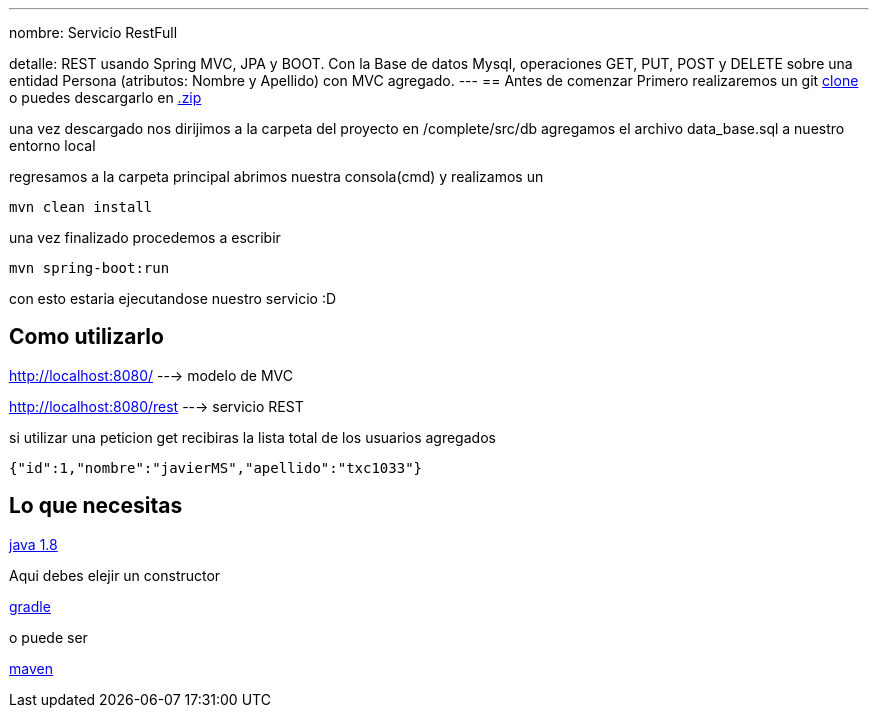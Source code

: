 ---
nombre: Servicio RestFull

detalle: REST usando Spring MVC, JPA y BOOT. Con la Base de datos Mysql, operaciones GET, PUT, POST y DELETE 
         sobre una entidad Persona (atributos: Nombre y Apellido) con MVC agregado. 
---
== Antes de comenzar
Primero realizaremos un git https://github.com/txc1033/SpringRestEntrv.git[clone]
o puedes descargarlo en https://github.com/txc1033/SpringRestEntrv/archive/master.zip[.zip]

una vez descargado nos dirijimos a la carpeta del proyecto en /complete/src/db
agregamos el archivo data_base.sql a nuestro entorno local

regresamos a la carpeta principal abrimos nuestra consola(cmd) y realizamos un 

----
mvn clean install
----

una vez finalizado procedemos a escribir
----
mvn spring-boot:run
----

con esto estaria ejecutandose nuestro servicio :D

== Como utilizarlo

http://localhost:8080/ ---> modelo de MVC

http://localhost:8080/rest ---> servicio REST

si utilizar una peticion get recibiras la lista total de los usuarios agregados

[ejemplo,json]
----
{"id":1,"nombre":"javierMS","apellido":"txc1033"}
----




== Lo que necesitas

https://raw.githubusercontent.com/spring-guides/getting-started-macros/master/prereq_editor_jdk_buildtools.adoc[java 1.8]
--
Aqui debes elejir un constructor
--
https://raw.githubusercontent.com/spring-guides/getting-started-macros/master/hide-show-gradle.adoc[gradle]
--
o puede ser
--
https://raw.githubusercontent.com/spring-guides/getting-started-macros/master/hide-show-maven.adoc[maven]





